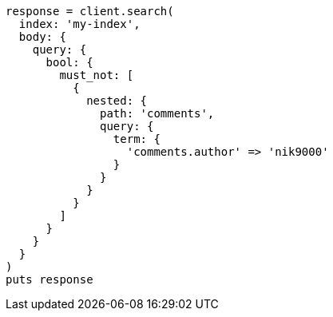 [source, ruby]
----
response = client.search(
  index: 'my-index',
  body: {
    query: {
      bool: {
        must_not: [
          {
            nested: {
              path: 'comments',
              query: {
                term: {
                  'comments.author' => 'nik9000'
                }
              }
            }
          }
        ]
      }
    }
  }
)
puts response
----
